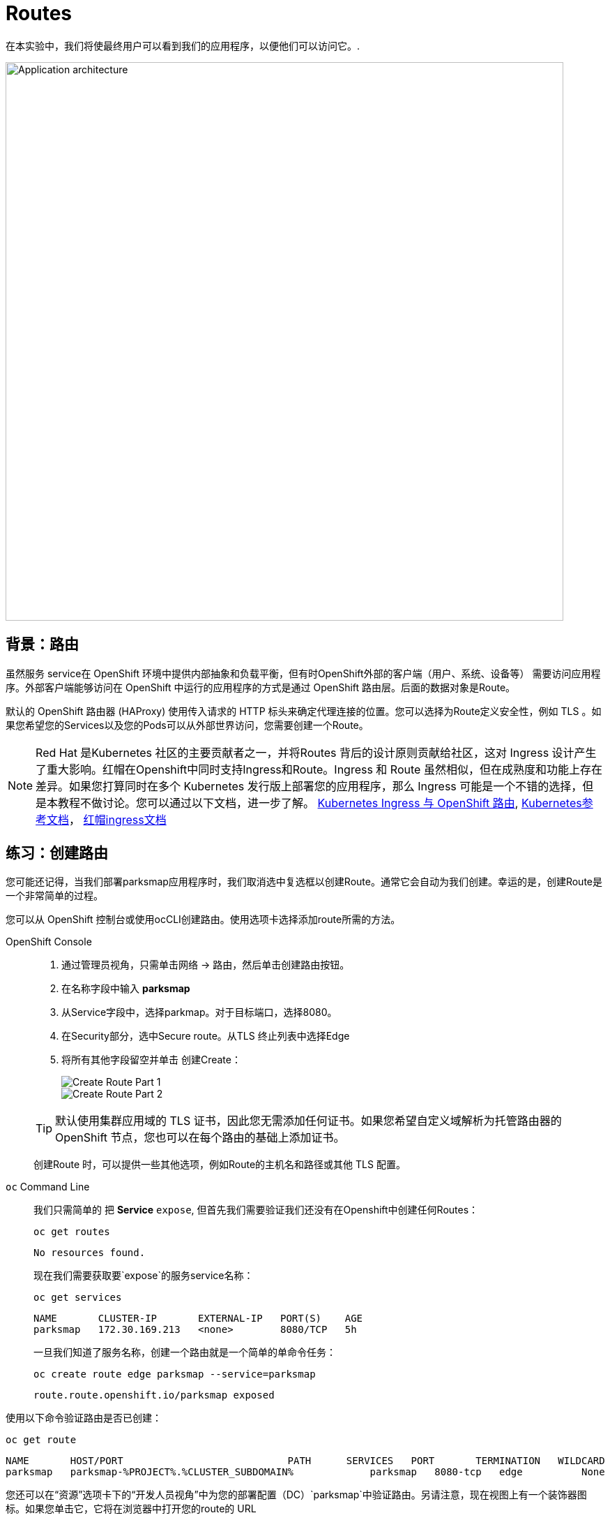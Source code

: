 = Routes
:navtitle: 路由Routes 

在本实验中，我们将使最终用户可以看到我们的应用程序，以便他们可以访问它。.

image::roadshow-app-architecture-parksmap-2.png[Application architecture,800,align="center"]

[#routes]
== 背景：路由

虽然服务 service在 OpenShift 环境中提供内部抽象和负载平衡，但有时OpenShift外部的客户端（用户、系统、设备等） 需要访问应用程序。外部客户端能够访问在 OpenShift 中运行的应用程序的方式是通过 OpenShift 路由层。后面的数据对象是Route。

默认的 OpenShift 路由器 (HAProxy) 使用传入请求的 HTTP 标头来确定代理连接的位置。您可以选择为Route定义安全性，例如 TLS 。如果您希望您的Services以及您的Pods可以从外部世界访问，您需要创建一个Route。

[NOTE]
====
Red Hat 是Kubernetes 社区的主要贡献者之一，并将Routes 背后的设计原则贡献给社区，这对 Ingress 设计产生了重大影响。红帽在Openshift中同时支持Ingress和Route。Ingress 和 Route 虽然相似，但在成熟度和功能上存在差异。如果您打算同时在多个 Kubernetes 发行版上部署您的应用程序，那么 Ingress 可能是一个不错的选择，但是本教程不做讨论。您可以通过以下文档，进一步了解。
link:https://cloud.redhat.com/blog/kubernetes-ingress-vs-openshift-route[Kubernetes Ingress 与 OpenShift 路由], 
link:https://kubernetes.io/zh/docs/concepts/services-networking/ingress/[Kubernetes参考文档]，
link:https://access.redhat.com/documentation/zh-cn/openshift_container_platform/4.8/html/networking/nw-ingress-controller-configuration-parameters_configuring-ingress[红帽ingress文档]
====

[#creating_a_route]
== 练习：创建路由

您可能还记得，当我们部署parksmap应用程序时，我们取消选中复选框以创建Route。通常它会自动为我们创建。幸运的是，创建Route是一个非常简单的过程。 

您可以从 OpenShift 控制台或使用ocCLI创建路由。使用选项卡选择添加route所需的方法。

[tabs]
====
OpenShift Console::
+
--
. 通过管理员视角，只需单击网络 → 路由，然后单击创建路由按钮。
. 在名称字段中输入 *parksmap* 
. 从Service字段中，选择parkmap。对于目标端口，选择8080。
. 在Security部分，选中Secure route。从TLS 终止列表中选择Edge
. 将所有其他字段留空并单击 创建Create：
+
image::parksmap-route-create-1.png[Create Route Part 1,align="center"]
+
image::parksmap-route-create-2.png[Create Route Part 2,align="center"]

TIP: 默认使用集群应用域的 TLS 证书，因此您无需添加任何证书。如果您希望自定义域解析为托管路由器的 OpenShift 节点，您也可以在每个路由的基础上添加证书。

创建Route 时，可以提供一些其他选项，例如Route的主机名和路径或其他 TLS 配置。

--
`oc` Command Line::
+
--
我们只需简单的  把 *Service* `expose`, 但首先我们需要验证我们还没有在Openshift中创建任何Routes：

[.console-input]
[source,bash,subs="+attributes,macros+"]
----
oc get routes
----

[.console-output]
[source,bash]
----
No resources found.
----

现在我们需要获取要`expose`的服务service名称：

[.console-input]
[source,bash,subs="+attributes,macros+"]
----
oc get services
----

[.console-output]
[source,bash]
----
NAME       CLUSTER-IP       EXTERNAL-IP   PORT(S)    AGE
parksmap   172.30.169.213   <none>        8080/TCP   5h
----

一旦我们知道了服务名称，创建一个路由就是一个简单的单命令任务：

[.console-input]
[source,bash,subs="+attributes,macros+"]
----
oc create route edge parksmap --service=parksmap
----

[.console-output]
[source,bash]
----
route.route.openshift.io/parksmap exposed
----

--
====

使用以下命令验证路由是否已创建：

[.console-input]
[source,bash,subs="+attributes,macros+"]
----
oc get route
----

[.console-output]
[source,bash,subs="+attributes,macros+"]
----
NAME       HOST/PORT                            PATH      SERVICES   PORT       TERMINATION   WILDCARD
parksmap   parksmap-%PROJECT%.%CLUSTER_SUBDOMAIN%             parksmap   8080-tcp   edge          None
----

您还可以在“资源”选项卡下的“开发人员视角”中为您的部署配置（DC）`parksmap`中验证路由。另请注意，现在视图上有一个装饰器图标。如果您单击它，它将在浏览器中打开您的route的 URL 

image::parksmap-route-created.png[Route created]

此应用程序现在可在 开发者视图 中显示的 URL 处获得。单击链接，您将看到它。

NOTE: 如果这是第一次打开此页面，浏览器将请求获得您的位置的许可。Frontend 应用程序需要使用它来将世界地图居中到您的位置，如果您不允许，它将只使用默认位置。

image::parksmap-route-empty-map.png[Empty map]

